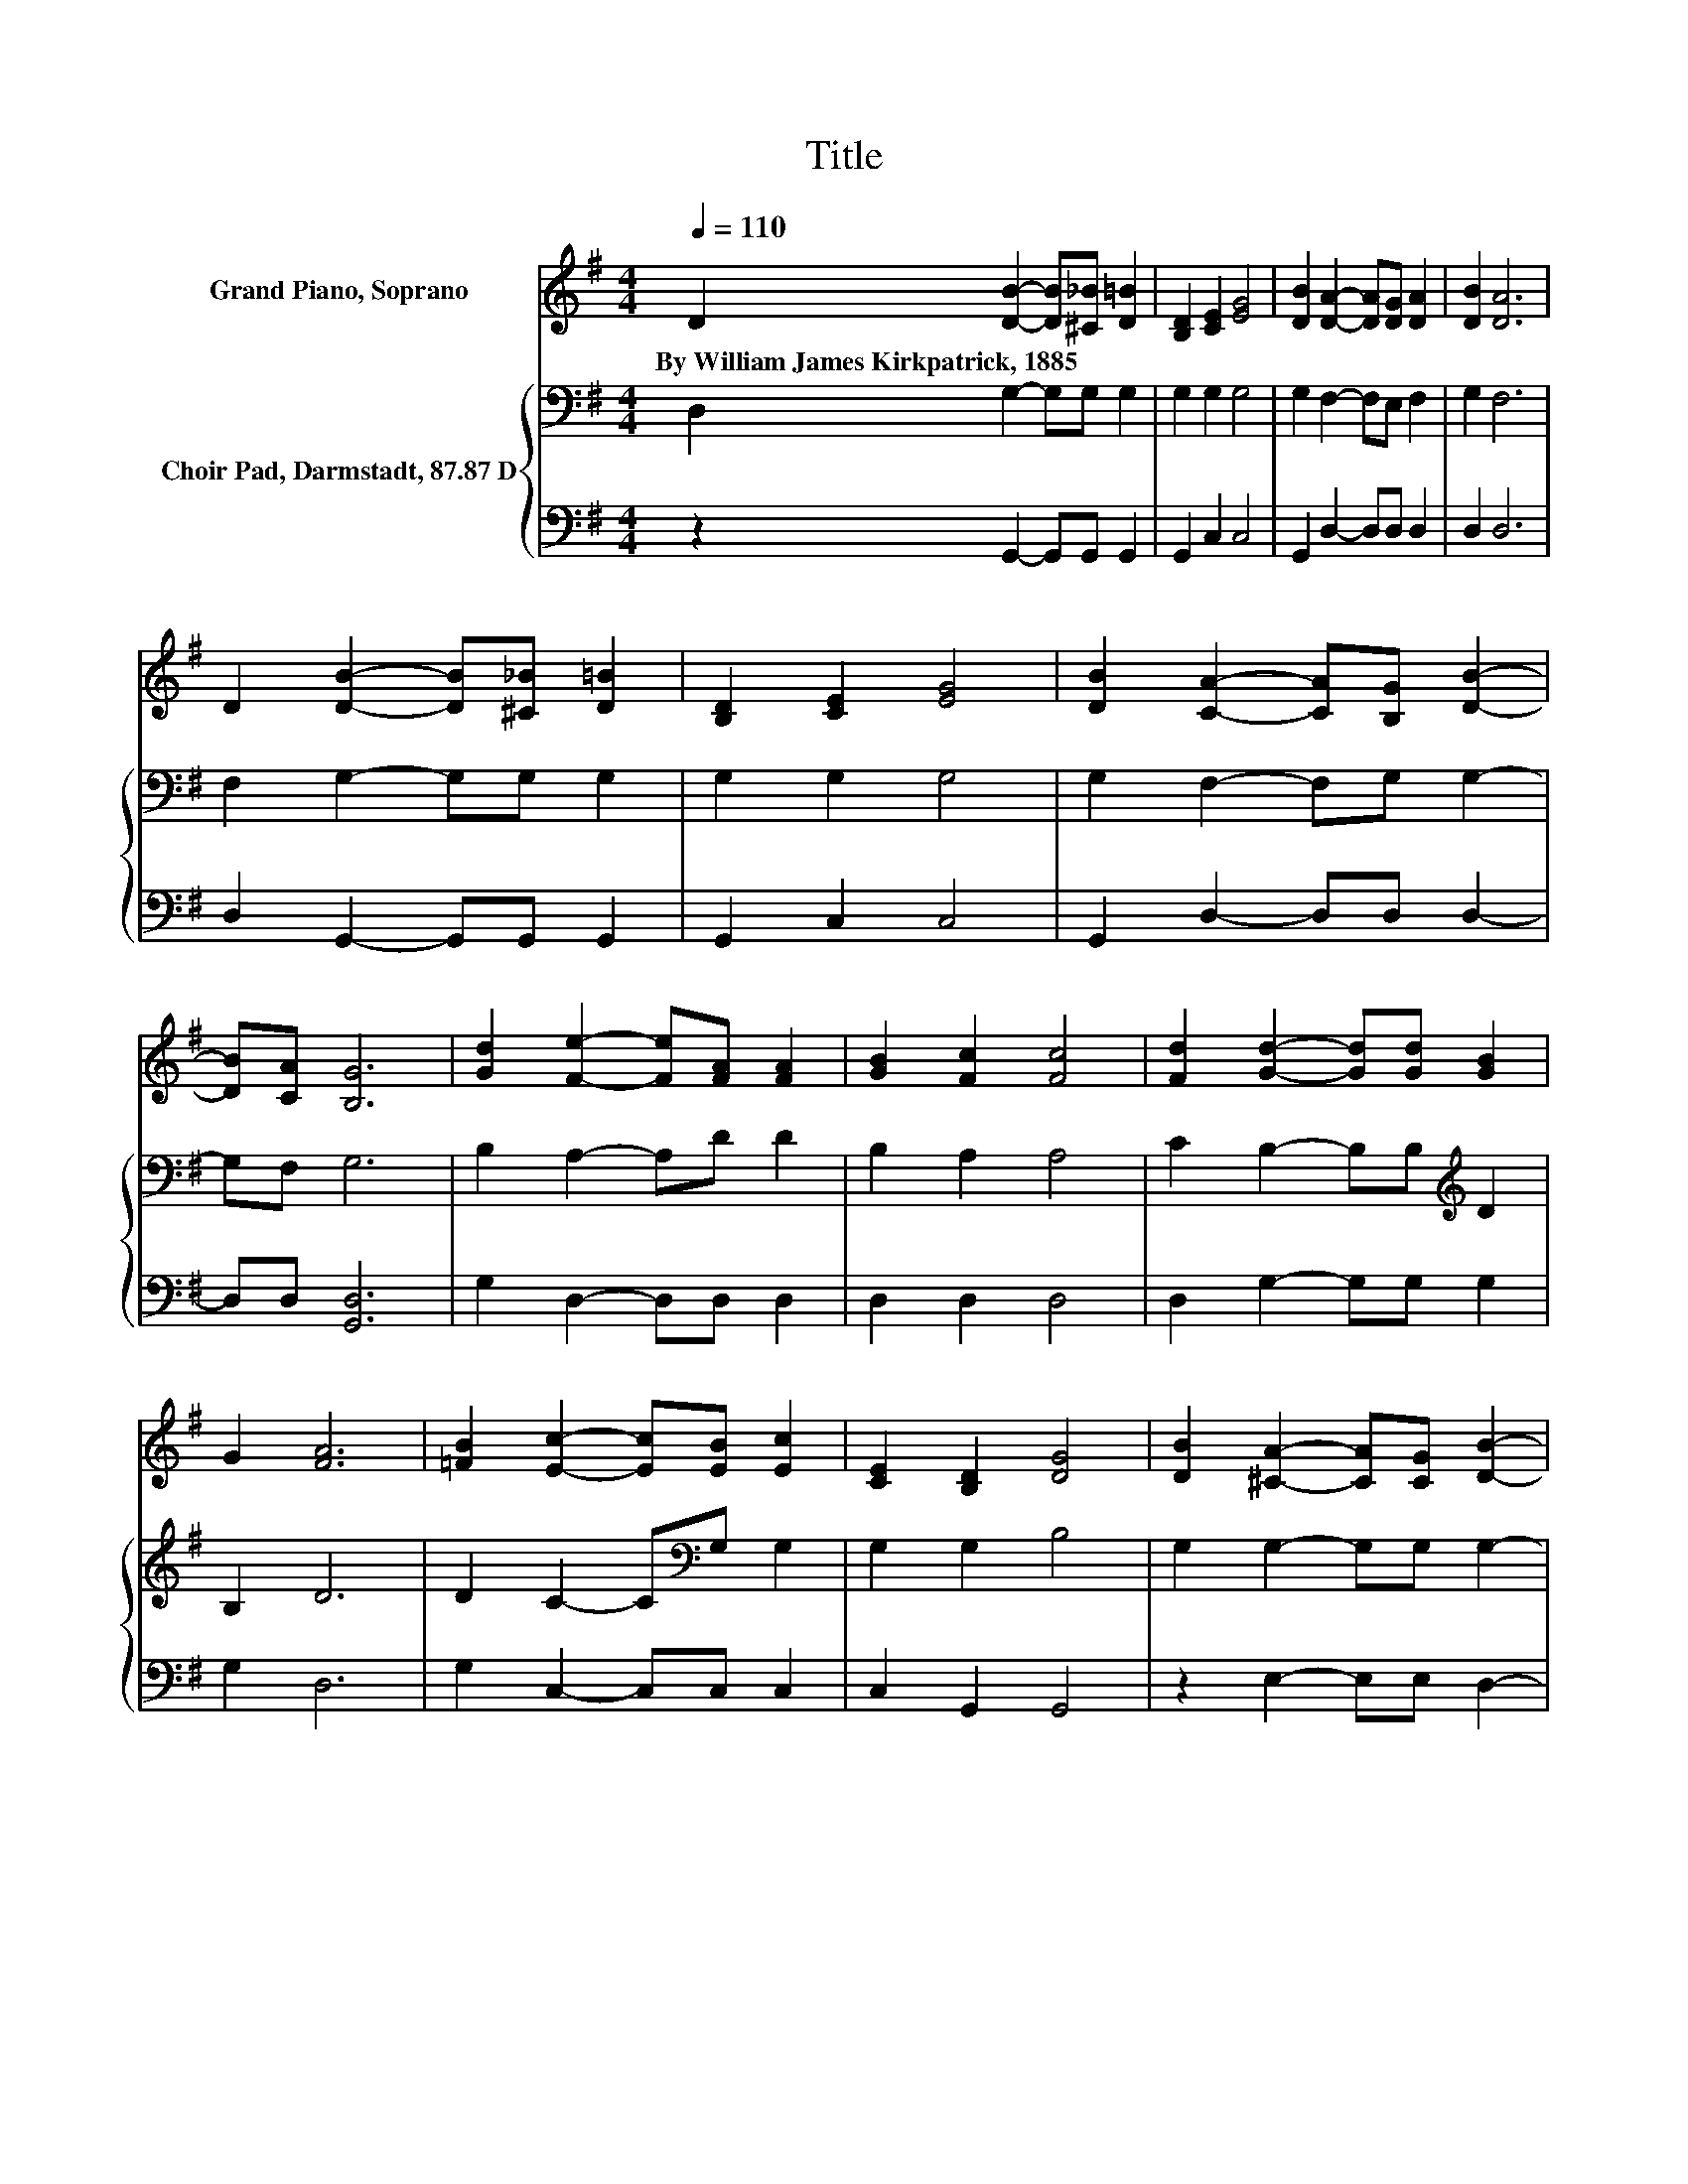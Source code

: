 X:1
T:Title
%%score 1 { 2 | 3 }
L:1/8
Q:1/4=110
M:4/4
K:G
V:1 treble nm="Grand Piano, Soprano"
V:2 bass nm="Choir Pad, Darmstadt, 87.87 D"
V:3 bass 
V:1
 D2 [DB]2- [DB][^C_B] [D=B]2 | [B,D]2 [CE]2 [EG]4 | [DB]2 [DA]2- [DA][DG] [DA]2 | [DB]2 [DA]6 | %4
w: By~William~James~Kirkpatrick,~1885 * * * *||||
 D2 [DB]2- [DB][^C_B] [D=B]2 | [B,D]2 [CE]2 [EG]4 | [DB]2 [CA]2- [CA][B,G] [DB]2- | %7
w: |||
 [DB][CA] [B,G]6 | [Gd]2 [Fe]2- [Fe][FA] [FA]2 | [GB]2 [Fc]2 [Fc]4 | [Fd]2 [Gd]2- [Gd][Gd] [GB]2 | %11
w: ||||
 G2 [FA]6 | [=FB]2 [Ec]2- [Ec][EB] [Ec]2 | [CE]2 [B,D]2 [DG]4 | [DB]2 [^CA]2- [CA][CG] [DB]2- | %15
w: ||||
 [DB][CA] [B,G]6- | [B,G]2 z2 z4 |] %17
w: ||
V:2
 D,2 G,2- G,G, G,2 | G,2 G,2 G,4 | G,2 F,2- F,E, F,2 | G,2 F,6 | F,2 G,2- G,G, G,2 | G,2 G,2 G,4 | %6
 G,2 F,2- F,G, G,2- | G,F, G,6 | B,2 A,2- A,D D2 | B,2 A,2 A,4 | C2 B,2- B,B,[K:treble] D2 | %11
 B,2 D6 | D2 C2- C[K:bass]G, G,2 | G,2 G,2 B,4 | G,2 G,2- G,G, G,2- | G,D, D,6- | D,2 z2 z4 |] %17
V:3
 z2 G,,2- G,,G,, G,,2 | G,,2 C,2 C,4 | G,,2 D,2- D,D, D,2 | D,2 D,6 | D,2 G,,2- G,,G,, G,,2 | %5
 G,,2 C,2 C,4 | G,,2 D,2- D,D, D,2- | D,D, [G,,D,]6 | G,2 D,2- D,D, D,2 | D,2 D,2 D,4 | %10
 D,2 G,2- G,G, G,2 | G,2 D,6 | G,2 C,2- C,C, C,2 | C,2 G,,2 G,,4 | z2 E,2- E,E, D,2- | D, z G,,6- | %16
 G,,2 z2 z4 |] %17

